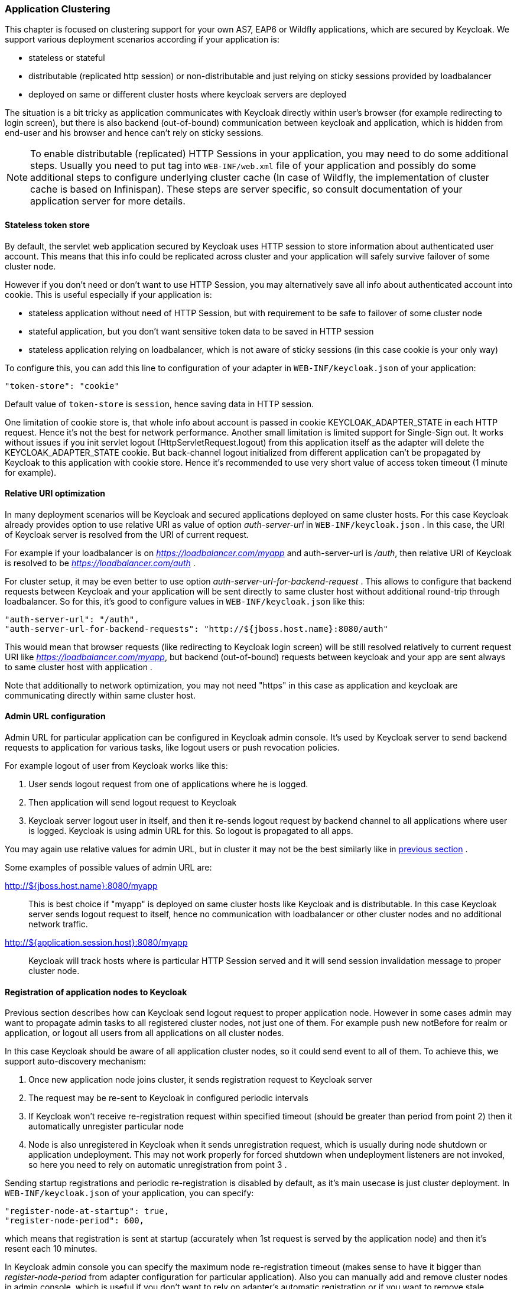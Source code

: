 [[_applicationclustering]]
=== Application Clustering

This chapter is focused on clustering support for your own AS7, EAP6 or Wildfly applications, which are secured by Keycloak.
We support various deployment scenarios according if your application is: 

* stateless or stateful 
* distributable (replicated http session) or non-distributable and just relying on sticky sessions provided by loadbalancer 
* deployed on same or different cluster hosts where keycloak servers are deployed     

The situation is a bit tricky as application communicates with Keycloak directly within user's browser (for example redirecting to login screen), but there is also backend (out-of-bound) communication between keycloak and application, which is hidden from end-user and his browser and hence can't rely on sticky sessions. 

NOTE: To enable distributable (replicated) HTTP Sessions in your application, you may need to do some additional steps.
Usually you need to put tag into `WEB-INF/web.xml` file of your application and possibly do some additional steps to configure underlying cluster cache (In case of Wildfly, the implementation of cluster cache is based on Infinispan). These steps are server specific, so consult documentation of your application server for more details. 

==== Stateless token store

By default, the servlet web application secured by Keycloak uses HTTP session to store information about authenticated user account.
This means that this info could be replicated across cluster and your application will safely survive failover of some cluster node. 

However if you don't need or don't want to use HTTP Session, you may alternatively save all info about authenticated account into cookie.
This is useful especially if your application is: 

* stateless application without need of HTTP Session, but with requirement to be safe to failover of some cluster node 
* stateful application, but you don't want sensitive token data to be saved in HTTP session 
* stateless application relying on loadbalancer, which is not aware of sticky sessions (in this case cookie is your only way)         

To configure this, you can add this line to configuration of your adapter in `WEB-INF/keycloak.json` of your application: 
[source]
----


"token-store": "cookie"
----        

Default value of `token-store` is `session`, hence saving data in HTTP session. 

One limitation of cookie store is, that whole info about account is passed in cookie KEYCLOAK_ADAPTER_STATE in each HTTP request.
Hence it's not the best for network performance.
Another small limitation is limited support for Single-Sign out.
It works without issues if you init servlet logout (HttpServletRequest.logout) from this application itself as the adapter will delete the KEYCLOAK_ADAPTER_STATE cookie.
But back-channel logout initialized from different application can't be propagated by Keycloak to this application with cookie store.
Hence it's recommended to use very short value of access token timeout (1 minute for example). 

==== Relative URI optimization

In many deployment scenarios will be Keycloak and secured applications deployed on same cluster hosts.
For this case Keycloak already provides option to use relative URI as value of option _auth-server-url_ in `WEB-INF/keycloak.json` . In this case, the URI of Keycloak server is resolved from the URI of current request. 

For example if your loadbalancer is on _https://loadbalancer.com/myapp_ and auth-server-url is _/auth_, then relative URI of Keycloak is resolved to be  _https://loadbalancer.com/auth_ . 

For cluster setup, it may be even better to use option _auth-server-url-for-backend-request_ . This allows to configure that backend requests between Keycloak and your application will be sent directly to same cluster host without additional round-trip through loadbalancer.
So for this, it's good to configure values in `WEB-INF/keycloak.json` like this: 
[source]
----


"auth-server-url": "/auth",
"auth-server-url-for-backend-requests": "http://${jboss.host.name}:8080/auth"
----        

This would mean that browser requests (like redirecting to Keycloak login screen) will be still resolved relatively to current request URI like _https://loadbalancer.com/myapp_, but backend (out-of-bound) requests between keycloak and your app are sent always to same cluster host with application . 

Note that additionally to network optimization, you may not need "https" in this case as application and keycloak are communicating directly within same cluster host. 

==== Admin URL configuration

Admin URL for particular application can be configured in Keycloak admin console.
It's used by Keycloak server to send backend requests to application for various tasks, like logout users or push revocation policies. 

For example logout of user from Keycloak works like this: 

. User sends logout request from one of applications where he is logged. 
. Then application will send logout request to Keycloak 
. Keycloak server logout user in itself, and then it re-sends logout request by backend channel to all applications where user is logged.
  Keycloak is using admin URL for this.
  So logout is propagated to all apps.             

You may again use relative values for admin URL, but in cluster it may not be the best similarly like in <<_relative_uri_optimization,previous section>> . 

Some examples of possible values of admin URL are: 

http://${jboss.host.name}:8080/myapp::
  This is best choice if "myapp" is deployed on same cluster hosts like Keycloak and is distributable.
  In this case Keycloak server sends logout request to itself, hence no communication with loadbalancer or other cluster nodes and no additional network traffic. 

http://${application.session.host}:8080/myapp::
  Keycloak will track hosts where is particular HTTP Session served and it will send session invalidation message to proper cluster node.             

[[_registration_app_nodes]]
==== Registration of application nodes to Keycloak

Previous section describes how can Keycloak send logout request to proper application node.
However in some cases admin may want to propagate admin tasks to all registered cluster nodes, not just one of them.
For example push new notBefore for realm or application, or logout all users from all applications on all cluster nodes. 

In this case Keycloak should be aware of all application cluster nodes, so it could send event to all of them.
To achieve this, we support auto-discovery mechanism: 

. Once new application node joins cluster, it sends registration request to Keycloak server 
. The request may be re-sent to Keycloak in configured periodic intervals 
. If Keycloak won't receive re-registration request within specified timeout (should be greater than period from point 2) then it automatically unregister particular node 
. Node is also unregistered in Keycloak when it sends unregistration request, which is usually during node shutdown or application undeployment.
  This may not work properly for forced shutdown when undeployment listeners are not invoked, so here you need to rely on automatic unregistration from point 3 .         

Sending startup registrations and periodic re-registration is disabled by default, as it's main usecase is just cluster deployment.
In `WEB-INF/keycloak.json` of your application, you can specify: 

[source]
----
"register-node-at-startup": true,
"register-node-period": 600,
----                
which means that registration is sent at startup (accurately when 1st request is served by the application node) and then it's resent each 10 minutes. 

In Keycloak admin console you can specify the maximum node re-registration timeout (makes sense to have it bigger than _register-node-period_ from adapter configuration for particular application). Also you can manually add and remove cluster nodes in admin console, which is useful if you don't want to rely on adapter's automatic registration or if you want to remove stale application nodes, which weren't unregistered (for example due to forced shutdown). 

[[_refresh_token_each_req]]
==== Refresh token in each request

By default, application adapter tries to refresh access token when it's expired (period can be specified as <<_token_timeouts,Access Token Lifespan>>) . However if you don't want to rely on the fact, that Keycloak is able to successfully propagate admin events like logout to your application nodes, then you have possibility to configure adapter to refresh access token in each HTTP request. 

In `WEB-INF/keycloak.json` you can configure: 

[source]
----
"always-refresh-token": true
----        

Note that this has big performance impact.
It's useful just if performance is not priority, but security is critical and you can't rely on logout and push notBefore propagation from Keycloak to applications. 
